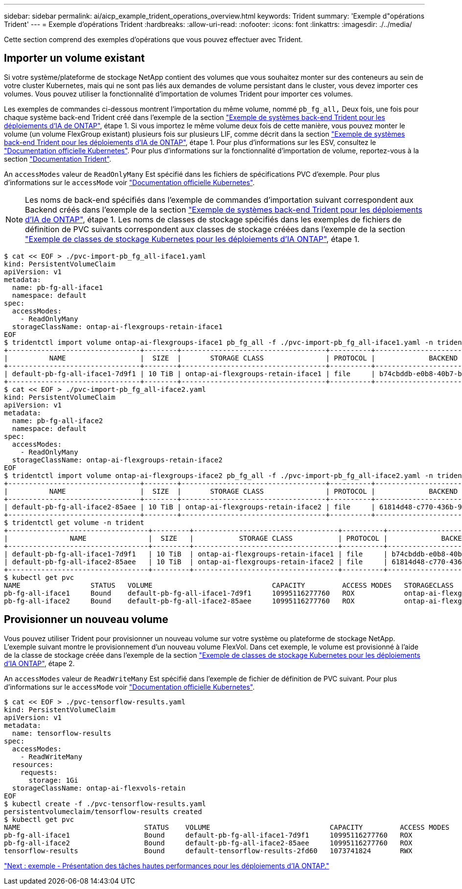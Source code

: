 ---
sidebar: sidebar 
permalink: ai/aicp_example_trident_operations_overview.html 
keywords: Trident 
summary: 'Exemple d"opérations Trident' 
---
= Exemple d'opérations Trident
:hardbreaks:
:allow-uri-read: 
:nofooter: 
:icons: font
:linkattrs: 
:imagesdir: ./../media/


[role="lead"]
Cette section comprend des exemples d'opérations que vous pouvez effectuer avec Trident.



== Importer un volume existant

Si votre système/plateforme de stockage NetApp contient des volumes que vous souhaitez monter sur des conteneurs au sein de votre cluster Kubernetes, mais qui ne sont pas liés aux demandes de volume persistant dans le cluster, vous devez importer ces volumes. Vous pouvez utiliser la fonctionnalité d'importation de volumes Trident pour importer ces volumes.

Les exemples de commandes ci-dessous montrent l'importation du même volume, nommé `pb_fg_all,` Deux fois, une fois pour chaque système back-end Trident créé dans l'exemple de la section link:aicp_example_trident_backends_for_ontap_ai_deployments.html["Exemple de systèmes back-end Trident pour les déploiements d'IA de ONTAP"], étape 1. Si vous importez le même volume deux fois de cette manière, vous pouvez monter le volume (un volume FlexGroup existant) plusieurs fois sur plusieurs LIF, comme décrit dans la section link:aicp_example_trident_backends_for_ontap_ai_deployments.html["Exemple de systèmes back-end Trident pour les déploiements d'IA de ONTAP"], étape 1. Pour plus d'informations sur les ESV, consultez le https://kubernetes.io/docs/concepts/storage/persistent-volumes/["Documentation officielle Kubernetes"^]. Pour plus d'informations sur la fonctionnalité d'importation de volume, reportez-vous à la section https://netapp-trident.readthedocs.io/["Documentation Trident"^].

An `accessModes` valeur de `ReadOnlyMany` Est spécifié dans les fichiers de spécifications PVC d'exemple. Pour plus d'informations sur le `accessMode` voir https://kubernetes.io/docs/concepts/storage/persistent-volumes/["Documentation officielle Kubernetes"^].


NOTE: Les noms de back-end spécifiés dans l'exemple de commandes d'importation suivant correspondent aux Backend créés dans l'exemple de la section link:aicp_example_trident_backends_for_ontap_ai_deployments.html["Exemple de systèmes back-end Trident pour les déploiements d'IA de ONTAP"], étape 1. Les noms de classes de stockage spécifiés dans les exemples de fichiers de définition de PVC suivants correspondent aux classes de stockage créées dans l'exemple de la section link:aicp_example_kubernetes_storageclasses_for_ontap_ai_deployments.html["Exemple de classes de stockage Kubernetes pour les déploiements d'IA ONTAP"], étape 1.

....
$ cat << EOF > ./pvc-import-pb_fg_all-iface1.yaml
kind: PersistentVolumeClaim
apiVersion: v1
metadata:
  name: pb-fg-all-iface1
  namespace: default
spec:
  accessModes:
    - ReadOnlyMany
  storageClassName: ontap-ai-flexgroups-retain-iface1
EOF
$ tridentctl import volume ontap-ai-flexgroups-iface1 pb_fg_all -f ./pvc-import-pb_fg_all-iface1.yaml -n trident
+--------------------------------+--------+-----------------------------------+----------+--------------------------------------------+--------+---------+
|          NAME                  |  SIZE  |       STORAGE CLASS               | PROTOCOL |             BACKEND UUID                         | STATE  | MANAGED |
+--------------------------------+--------+-----------------------------------+----------+------------------------------------------+--------+---------+
| default-pb-fg-all-iface1-7d9f1 | 10 TiB | ontap-ai-flexgroups-retain-iface1 | file     | b74cbddb-e0b8-40b7-b263-b6da6dec0bdd | online | true    |
+--------------------------------+--------+-----------------------------------+----------+--------------------------------------------+--------+---------+
$ cat << EOF > ./pvc-import-pb_fg_all-iface2.yaml
kind: PersistentVolumeClaim
apiVersion: v1
metadata:
  name: pb-fg-all-iface2
  namespace: default
spec:
  accessModes:
    - ReadOnlyMany
  storageClassName: ontap-ai-flexgroups-retain-iface2
EOF
$ tridentctl import volume ontap-ai-flexgroups-iface2 pb_fg_all -f ./pvc-import-pb_fg_all-iface2.yaml -n trident
+--------------------------------+--------+-----------------------------------+----------+--------------------------------------------+--------+---------+
|          NAME                  |  SIZE  |       STORAGE CLASS               | PROTOCOL |             BACKEND UUID                         | STATE  | MANAGED |
+--------------------------------+--------+-----------------------------------+----------+------------------------------------------+--------+---------+
| default-pb-fg-all-iface2-85aee | 10 TiB | ontap-ai-flexgroups-retain-iface2 | file     | 61814d48-c770-436b-9cb4-cf7ee661274d | online | true    |
+--------------------------------+--------+-----------------------------------+----------+--------------------------------------------+--------+---------+
$ tridentctl get volume -n trident
+----------------------------------+---------+-----------------------------------+----------+--------------------------------------+--------+---------+
|               NAME               |  SIZE   |           STORAGE CLASS           | PROTOCOL |             BACKEND UUID             | STATE  | MANAGED |
+----------------------------------+---------+-----------------------------------+----------+--------------------------------------+--------+---------+
| default-pb-fg-all-iface1-7d9f1   | 10 TiB  | ontap-ai-flexgroups-retain-iface1 | file     | b74cbddb-e0b8-40b7-b263-b6da6dec0bdd | online | true    |
| default-pb-fg-all-iface2-85aee   | 10 TiB  | ontap-ai-flexgroups-retain-iface2 | file     | 61814d48-c770-436b-9cb4-cf7ee661274d | online | true    |
+----------------------------------+---------+-----------------------------------+----------+--------------------------------------+--------+---------+
$ kubectl get pvc
NAME                 STATUS   VOLUME                             CAPACITY         ACCESS MODES   STORAGECLASS                        AGE
pb-fg-all-iface1     Bound    default-pb-fg-all-iface1-7d9f1     10995116277760   ROX            ontap-ai-flexgroups-retain-iface1   25h
pb-fg-all-iface2     Bound    default-pb-fg-all-iface2-85aee     10995116277760   ROX            ontap-ai-flexgroups-retain-iface2   25h
....


== Provisionner un nouveau volume

Vous pouvez utiliser Trident pour provisionner un nouveau volume sur votre système ou plateforme de stockage NetApp. L'exemple suivant montre le provisionnement d'un nouveau volume FlexVol. Dans cet exemple, le volume est provisionné à l'aide de la classe de stockage créée dans l'exemple de la section link:aicp_example_kubernetes_storageclasses_for_ontap_ai_deployments.html["Exemple de classes de stockage Kubernetes pour les déploiements d'IA ONTAP"], étape 2.

An `accessModes` valeur de `ReadWriteMany` Est spécifié dans l'exemple de fichier de définition de PVC suivant. Pour plus d'informations sur le `accessMode` voir https://kubernetes.io/docs/concepts/storage/persistent-volumes/["Documentation officielle Kubernetes"^].

....
$ cat << EOF > ./pvc-tensorflow-results.yaml
kind: PersistentVolumeClaim
apiVersion: v1
metadata:
  name: tensorflow-results
spec:
  accessModes:
    - ReadWriteMany
  resources:
    requests:
      storage: 1Gi
  storageClassName: ontap-ai-flexvols-retain
EOF
$ kubectl create -f ./pvc-tensorflow-results.yaml
persistentvolumeclaim/tensorflow-results created
$ kubectl get pvc
NAME                              STATUS    VOLUME                             CAPACITY         ACCESS MODES   STORAGECLASS                        AGE
pb-fg-all-iface1                  Bound     default-pb-fg-all-iface1-7d9f1     10995116277760   ROX            ontap-ai-flexgroups-retain-iface1   26h
pb-fg-all-iface2                  Bound     default-pb-fg-all-iface2-85aee     10995116277760   ROX            ontap-ai-flexgroups-retain-iface2   26h
tensorflow-results                Bound     default-tensorflow-results-2fd60   1073741824       RWX            ontap-ai-flexvols-retain            25h
....
link:aicp_example_high-performance_jobs_for_ontap_ai_deployments_overview.html["Next : exemple - Présentation des tâches hautes performances pour les déploiements d'IA ONTAP."]
